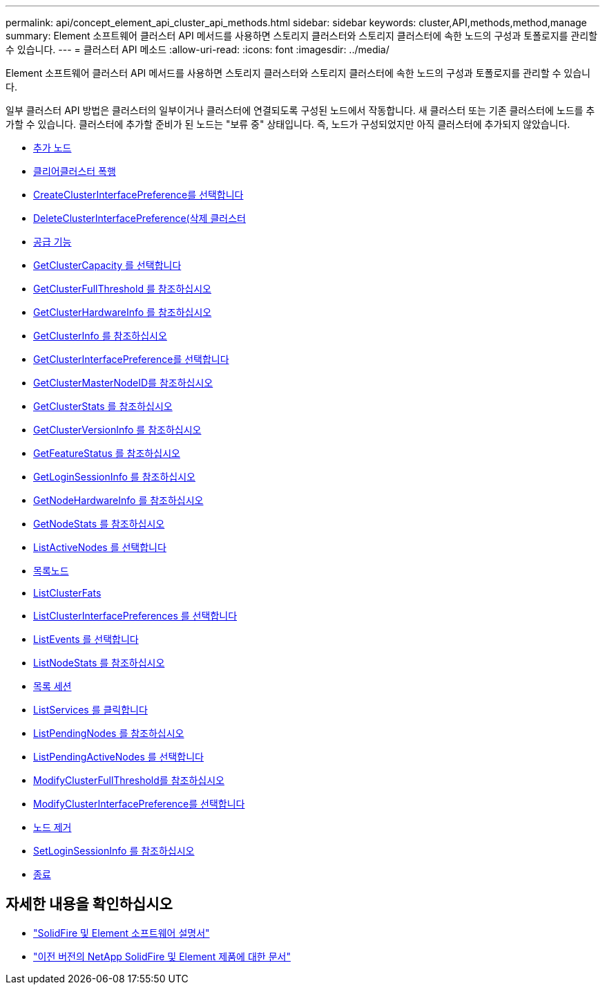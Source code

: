 ---
permalink: api/concept_element_api_cluster_api_methods.html 
sidebar: sidebar 
keywords: cluster,API,methods,method,manage 
summary: Element 소프트웨어 클러스터 API 메서드를 사용하면 스토리지 클러스터와 스토리지 클러스터에 속한 노드의 구성과 토폴로지를 관리할 수 있습니다. 
---
= 클러스터 API 메소드
:allow-uri-read: 
:icons: font
:imagesdir: ../media/


[role="lead"]
Element 소프트웨어 클러스터 API 메서드를 사용하면 스토리지 클러스터와 스토리지 클러스터에 속한 노드의 구성과 토폴로지를 관리할 수 있습니다.

일부 클러스터 API 방법은 클러스터의 일부이거나 클러스터에 연결되도록 구성된 노드에서 작동합니다. 새 클러스터 또는 기존 클러스터에 노드를 추가할 수 있습니다. 클러스터에 추가할 준비가 된 노드는 "보류 중" 상태입니다. 즉, 노드가 구성되었지만 아직 클러스터에 추가되지 않았습니다.

* xref:reference_element_api_addnodes.adoc[추가 노드]
* xref:reference_element_api_clearclusterfaults.adoc[클리어클러스터 폭행]
* xref:reference_element_api_createclusterinterfacepreference.adoc[CreateClusterInterfacePreference를 선택합니다]
* xref:reference_element_api_deleteclusterinterfacepreference.adoc[DeleteClusterInterfacePreference(삭제 클러스터]
* xref:reference_element_api_enablefeature.adoc[공급 기능]
* xref:reference_element_api_getclustercapacity.adoc[GetClusterCapacity 를 선택합니다]
* xref:reference_element_api_getclusterfullthreshold.adoc[GetClusterFullThreshold 를 참조하십시오]
* xref:reference_element_api_getclusterhardwareinfo.adoc[GetClusterHardwareInfo 를 참조하십시오]
* xref:reference_element_api_getclusterinfo.adoc[GetClusterInfo 를 참조하십시오]
* xref:reference_element_api_getclusterinterfacepreference.adoc[GetClusterInterfacePreference를 선택합니다]
* xref:reference_element_api_getclustermasternodeid.adoc[GetClusterMasterNodeID를 참조하십시오]
* xref:reference_element_api_getclusterstats.adoc[GetClusterStats 를 참조하십시오]
* xref:reference_element_api_getclusterversioninfo.adoc[GetClusterVersionInfo 를 참조하십시오]
* xref:reference_element_api_getfeaturestatus.adoc[GetFeatureStatus 를 참조하십시오]
* xref:reference_element_api_getloginsessioninfo.adoc[GetLoginSessionInfo 를 참조하십시오]
* xref:reference_element_api_getnodehardwareinfo.adoc[GetNodeHardwareInfo 를 참조하십시오]
* xref:reference_element_api_getnodestats.adoc[GetNodeStats 를 참조하십시오]
* xref:reference_element_api_listactivenodes.adoc[ListActiveNodes 를 선택합니다]
* xref:reference_element_api_listallnodes.adoc[목록노드]
* xref:reference_element_api_listclusterfaults.adoc[ListClusterFats]
* xref:reference_element_api_listclusterinterfacepreferences.adoc[ListClusterInterfacePreferences 를 선택합니다]
* xref:reference_element_api_listevents.adoc[ListEvents 를 선택합니다]
* xref:reference_element_api_listnodestats.adoc[ListNodeStats 를 참조하십시오]
* xref:reference_element_api_listiscsisessions.adoc[목록 세션]
* xref:reference_element_api_listservices.adoc[ListServices 를 클릭합니다]
* xref:reference_element_api_listpendingnodes.adoc[ListPendingNodes 를 참조하십시오]
* xref:reference_element_api_listpendingactivenodes.adoc[ListPendingActiveNodes 를 선택합니다]
* xref:reference_element_api_modifyclusterfullthreshold.adoc[ModifyClusterFullThreshold를 참조하십시오]
* xref:reference_element_api_modifyclusterinterfacepreference.adoc[ModifyClusterInterfacePreference를 선택합니다]
* xref:reference_element_api_removenodes.adoc[노드 제거]
* xref:reference_element_api_setloginsessioninfo.adoc[SetLoginSessionInfo 를 참조하십시오]
* xref:reference_element_api_cluster_shutdown.adoc[종료]




== 자세한 내용을 확인하십시오

* https://docs.netapp.com/us-en/element-software/index.html["SolidFire 및 Element 소프트웨어 설명서"]
* https://docs.netapp.com/sfe-122/topic/com.netapp.ndc.sfe-vers/GUID-B1944B0E-B335-4E0B-B9F1-E960BF32AE56.html["이전 버전의 NetApp SolidFire 및 Element 제품에 대한 문서"^]

